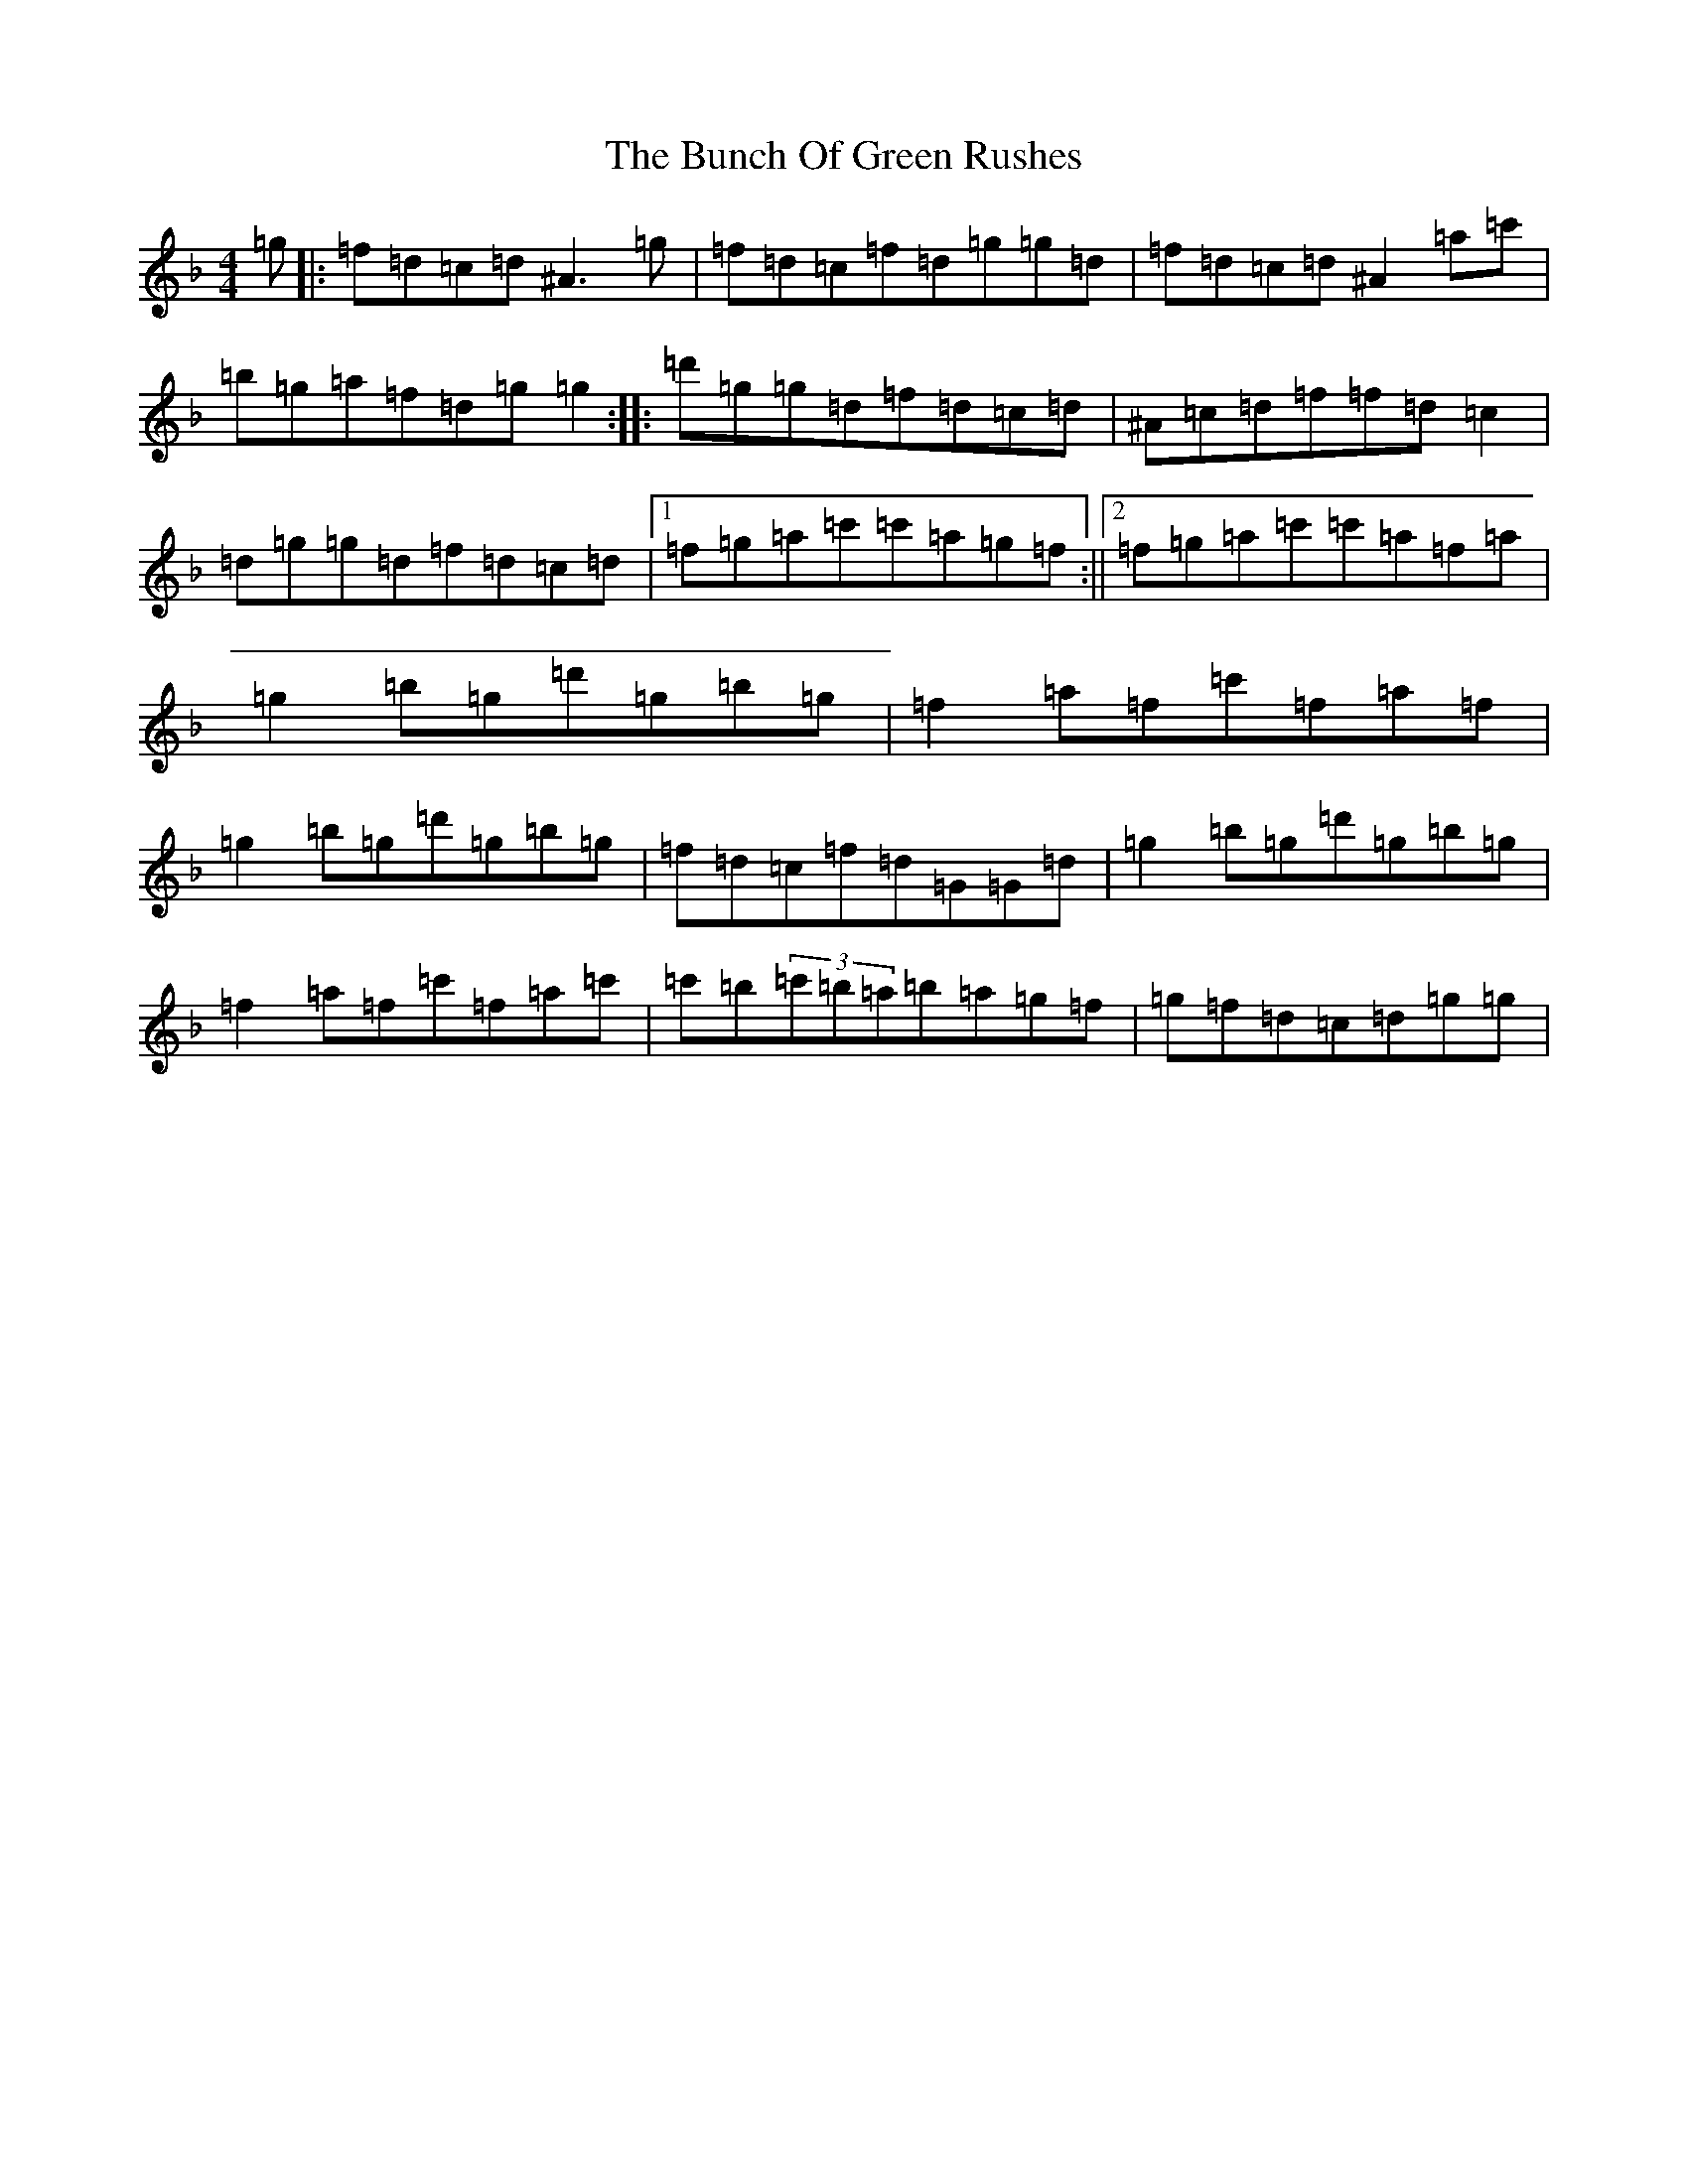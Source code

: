 X: 2828
T: Bunch Of Green Rushes, The
S: https://thesession.org/tunes/1335#setting1335
Z: D Mixolydian
R: reel
M:4/4
L:1/8
K: C Mixolydian
=g|:=f=d=c=d^A3=g|=f=d=c=f=d=g=g=d|=f=d=c=d^A2=a=c'|=b=g=a=f=d=g=g2:||:=d'=g=g=d=f=d=c=d|^A=c=d=f=f=d=c2|=d=g=g=d=f=d=c=d|1=f=g=a=c'=c'=a=g=f:||2=f=g=a=c'=c'=a=f=a|=g2=b=g=d'=g=b=g|=f2=a=f=c'=f=a=f|=g2=b=g=d'=g=b=g|=f=d=c=f=d=G=G=d|=g2=b=g=d'=g=b=g|=f2=a=f=c'=f=a=c'|=c'=b(3=c'=b=a=b=a=g=f|=g=f=d=c=d=g=g|